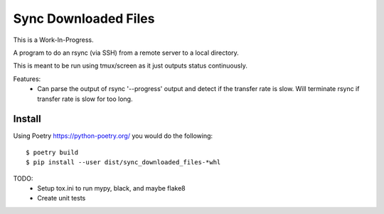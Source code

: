 Sync Downloaded Files
=====================

This is a Work-In-Progress.

A program to do an rsync (via SSH) from a remote server to a local directory.

This is meant to be run using tmux/screen as it just outputs status continuously.

Features:
  * Can parse the output of rsync '--progress' output and detect if the
    transfer rate is slow. Will terminate rsync if transfer rate is slow for
    too long.

Install
-------

Using Poetry https://python-poetry.org/ you would do the following::

    $ poetry build
    $ pip install --user dist/sync_downloaded_files-*whl

TODO:
  * Setup tox.ini to run mypy, black, and maybe flake8
  * Create unit tests
